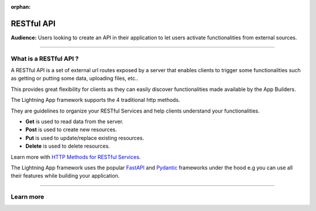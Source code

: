 :orphan:

###########
RESTful API
###########

**Audience:** Users looking to create an API in their application to let users activate functionalities from external sources.

----

***********************
What is a RESTful API ?
***********************

A RESTful API is a set of external url routes exposed by a server that enables clients to trigger some functionalities such as getting or putting some data, uploading files, etc..

This provides great flexibility for clients as they can easily discover functionalities made available by the App Builders.

The Lightning App framework supports the 4 traditional http methods.

They are guidelines to organize your RESTful Services and help clients understand your functionalities.

* **Get** is used to read data from the server.
* **Post** is used to create new resources.
* **Put** is used to update/replace existing resources.
* **Delete** is used to delete resources.

Learn more with `HTTP Methods for RESTful Services <https://www.restapitutorial.com/lessons/httpmethods.html#:~:text=The%20primary%20or%20most%2Dcommonly,but%20are%20utilized%20less%20frequently.>`_.

The Lightning App framework uses the popular `FastAPI <https://fastapi.tiangolo.com/>`_ and `Pydantic <https://pydantic-docs.helpmanual.io/>`_ frameworks under the hood e.g you can use all their features while building your application.

----

**********
Learn more
**********

.. raw:: html

    <div class="display-card-container">
        <div class="row">

.. displayitem::
   :header: Develop a RESTful API
   :description: Learn how to develop an API for your application.
   :col_css: col-md-6
   :button_link: ../../workflows/build_rest_api/index_content.html
   :height: 150

.. raw:: html

        </div>
    </div>
